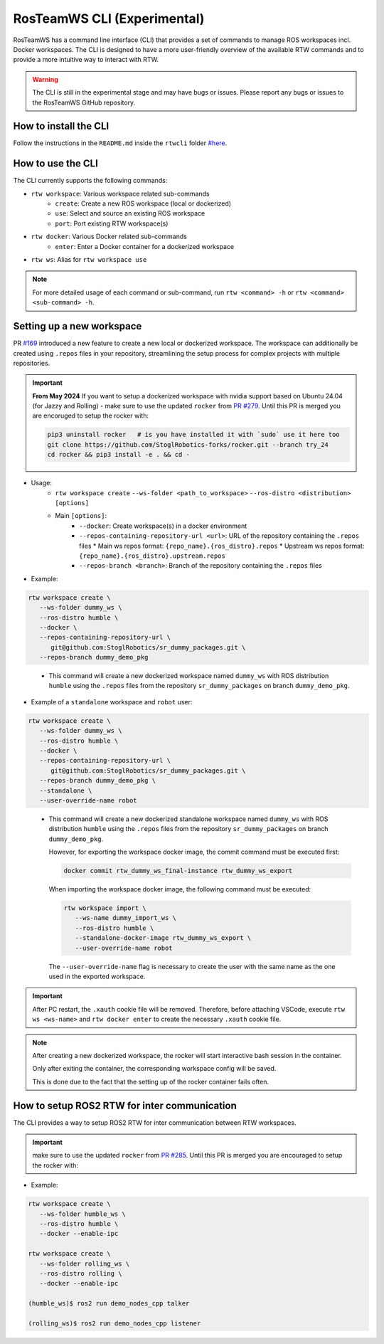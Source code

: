 ==============================
RosTeamWS CLI (Experimental)
==============================

RosTeamWS has a command line interface (CLI) that provides a set of commands to
manage ROS workspaces incl. Docker workspaces. The CLI is designed to have a
more user-friendly overview of the available RTW commands and to provide a more
intuitive way to interact with RTW.

.. warning::
   The CLI is still in the experimental stage and may have bugs or issues.
   Please report any bugs or issues to the RosTeamWS GitHub repository.


How to install the CLI
""""""""""""""""""""""""
.. _rtwcli-setup:

Follow the instructions in the ``README.md`` inside the ``rtwcli`` folder `#here <https://github.com/StoglRobotics/ros_team_workspace/blob/master/rtwcli/README.md>`_.


How to use the CLI
""""""""""""""""""""
.. _rtwcli-usage:

The CLI currently supports the following commands:

* ``rtw workspace``: Various workspace related sub-commands
   * ``create``: Create a new ROS workspace (local or dockerized)
   * ``use``: Select and source an existing ROS workspace
   * ``port``: Port existing RTW workspace(s)

* ``rtw docker``: Various Docker related sub-commands
   * ``enter``: Enter a Docker container for a dockerized workspace

* ``rtw ws``: Alias for ``rtw workspace use``

.. note::
   For more detailed usage of each command or sub-command, run
   ``rtw <command> -h`` or ``rtw <command> <sub-command> -h``.


Setting up a new workspace
"""""""""""""""""""""""""""""
.. _rtwcli-setup-workspace:

PR `#169 <https://github.com/StoglRobotics/ros_team_workspace/pull/169>`_ introduced a new feature to create a new local or dockerized workspace.
The workspace can additionally be created using ``.repos`` files in your repository, streamlining the setup process for complex projects with multiple repositories.

.. important::
   **From May 2024** If you want to setup a dockerized workspace with nvidia support based on Ubuntu 24.04 (for Jazzy and Rolling) - make sure to use the updated ``rocker`` from `PR #279 <https://github.com/osrf/rocker/pull/279>`_. Until this PR is merged you are encoruged to setup the rocker with:

   .. code-block:: bash

      pip3 uninstall rocker   # is you have installed it with `sudo` use it here too
      git clone https://github.com/StoglRobotics-forks/rocker.git --branch try_24
      cd rocker && pip3 install -e . && cd -

* Usage:
   * ``rtw workspace create``
     ``--ws-folder <path_to_workspace>``
     ``--ros-distro <distribution>``
     ``[options]``
   * Main ``[options]``:
      * ``--docker``: Create workspace(s) in a docker environment
      * ``--repos-containing-repository-url <url>``: URL of the repository
        containing the ``.repos`` files
        * Main ws repos format: ``{repo_name}.{ros_distro}.repos``
        * Upstream ws repos format: ``{repo_name}.{ros_distro}.upstream.repos``
      * ``--repos-branch <branch>``: Branch of the repository containing the
        ``.repos`` files

* Example:

.. code-block:: bash

   rtw workspace create \
      --ws-folder dummy_ws \
      --ros-distro humble \
      --docker \
      --repos-containing-repository-url \
         git@github.com:StoglRobotics/sr_dummy_packages.git \
      --repos-branch dummy_demo_pkg
..

   * This command will create a new dockerized workspace named ``dummy_ws``
     with ROS distribution ``humble`` using the ``.repos`` files from the
     repository ``sr_dummy_packages`` on branch ``dummy_demo_pkg``.

* Example of a ``standalone`` workspace and ``robot`` user:

.. code-block:: bash

   rtw workspace create \
      --ws-folder dummy_ws \
      --ros-distro humble \
      --docker \
      --repos-containing-repository-url \
         git@github.com:StoglRobotics/sr_dummy_packages.git \
      --repos-branch dummy_demo_pkg \
      --standalone \
      --user-override-name robot
..

   * This command will create a new dockerized standalone workspace named
     ``dummy_ws`` with ROS distribution ``humble`` using the
     ``.repos`` files from the repository ``sr_dummy_packages`` on branch
     ``dummy_demo_pkg``.

     However, for exporting the workspace docker image, the commit command must
     be executed first:

     .. code-block:: bash

         docker commit rtw_dummy_ws_final-instance rtw_dummy_ws_export

     When importing the workspace docker image, the following command must be
     executed:

     .. code-block:: bash

         rtw workspace import \
            --ws-name dummy_import_ws \
            --ros-distro humble \
            --standalone-docker-image rtw_dummy_ws_export \
            --user-override-name robot

     The ``--user-override-name`` flag is necessary to create the user with
     the same name as the one used in the exported workspace.

.. important::
   After PC restart, the ``.xauth`` cookie file will be removed. Therefore,
   before attaching VSCode, execute ``rtw ws <ws-name>`` and
   ``rtw docker enter`` to create the necessary ``.xauth`` cookie file.

.. note::
   After creating a new dockerized workspace, the rocker will start interactive
   bash session in the container.

   Only after exiting the container, the
   corresponding workspace config will be saved.

   This is done due to the fact that the setting up of the rocker container
   fails often.

How to setup ROS2 RTW for inter communication
""""""""""""""""""""""""""""""""""""""""""""""
.. _rtwcli-ipc-usage:

The CLI provides a way to setup ROS2 RTW for inter communication between RTW workspaces.

.. important::
    make sure to use the updated ``rocker`` from `PR #285 <https://github.com/osrf/rocker/pull/285>`_. Until this PR is merged you are encouraged to setup the rocker with:

* Example:

.. code-block:: bash

   rtw workspace create \
      --ws-folder humble_ws \
      --ros-distro humble \
      --docker --enable-ipc

   rtw workspace create \
      --ws-folder rolling_ws \
      --ros-distro rolling \
      --docker --enable-ipc

   (humble_ws)$ ros2 run demo_nodes_cpp talker

   (rolling_ws)$ ros2 run demo_nodes_cpp listener
